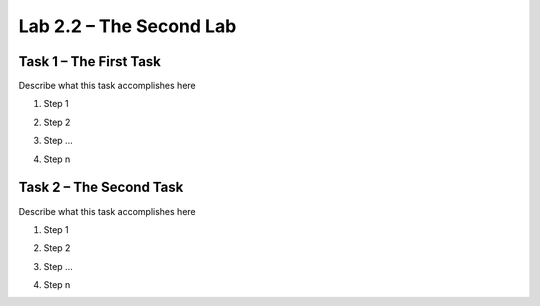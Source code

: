Lab 2.2 – The Second Lab
------------------------

Task 1 – The First Task
~~~~~~~~~~~~~~~~~~~~~~~

Describe what this task accomplishes here

#. Step 1

   |image1|

#. Step 2

#. Step ...

#. Step n

Task 2 – The Second Task
~~~~~~~~~~~~~~~~~~~~~~~~

Describe what this task accomplishes here

#. Step 1

   |image1_100|

#. Step 2

#. Step ...

#. Step n

.. |image1| image:: /_static/image001.png

.. |image1_100| image:: /_static/image001.png
   :scale: 100%
